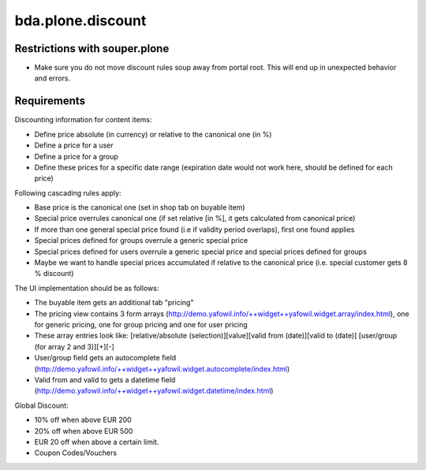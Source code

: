 bda.plone.discount
==================


Restrictions with souper.plone
------------------------------

- Make sure you do not move discount rules soup away from portal root. This
  will end up in unexpected behavior and errors.


Requirements
------------

Discounting information for content items:

- Define price absolute (in currency) or relative to the canonical one (in %)
- Define a price for a user
- Define a price for a group
- Define these prices for a specific date range (expiration date would not work
  here, should be defined for each price)

Following cascading rules apply:

- Base price is the canonical one (set in shop tab on buyable item)
- Special price overrules canonical one (if set relative [in %], it gets
  calculated from canonical price)
- If more than one general special price found (i.e if validity period
  overlaps), first one found applies
- Special prices defined for groups overrule a generic special price
- Special prices defined for users overrule a generic special price and special
  prices defined for groups
- Maybe we want to handle special prices accumulated if relative to the
  canonical price (i.e. special customer gets 8 % discount)

The UI implementation should be as follows:

- The buyable item gets an additional tab "pricing"
- The pricing view contains 3 form arrays
  (http://demo.yafowil.info/++widget++yafowil.widget.array/index.html), one for
  generic pricing, one for group pricing and one for user pricing
- These array entries look like:
  [relative/absolute (selection)][value][valid from (date)][valid to (date)]
  [user/group (for array 2 and 3)][+][-]
- User/group field gets an autocomplete field
  (http://demo.yafowil.info/++widget++yafowil.widget.autocomplete/index.html)
- Valid from and valid to gets a datetime field
  (http://demo.yafowil.info/++widget++yafowil.widget.datetime/index.html)

Global Discount:

- 10% off when above EUR 200
- 20% off when above EUR 500
- EUR 20 off when above a certain limit.
- Coupon Codes/Vouchers
